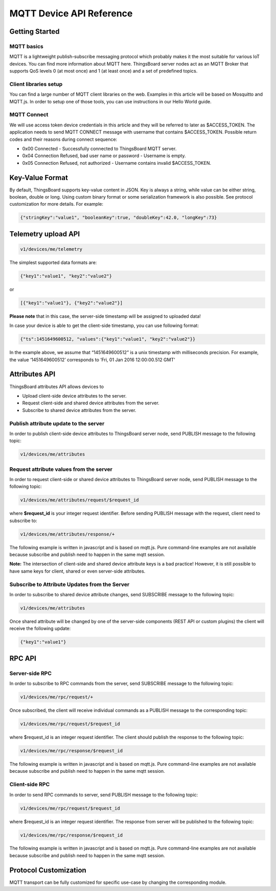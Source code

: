 #########################
MQTT Device API Reference
#########################

***************
Getting Started
***************

MQTT basics
===========

MQTT is a lightweight publish-subscribe messaging protocol which probably makes it the most suitable for various IoT devices. You can find more information about MQTT here.
ThingsBoard server nodes act as an MQTT Broker that supports QoS levels 0 (at most once) and 1 (at least once) and a set of predefined topics.

Client libraries setup
======================

You can find a large number of MQTT client libraries on the web. Examples in this article will be based on Mosquitto and MQTT.js. In order to setup one of those tools, you can use instructions in our Hello World guide.

MQTT Connect
============

We will use access token device credentials in this article and they will be referred to later as $ACCESS_TOKEN. The application needs to send MQTT CONNECT message with username that contains $ACCESS_TOKEN. Possible return codes and their reasons during connect sequence:

* 0x00 Connected - Successfully connected to ThingsBoard MQTT server.
* 0x04 Connection Refused, bad user name or password - Username is empty.
* 0x05 Connection Refused, not authorized - Username contains invalid $ACCESS_TOKEN.

****************
Key-Value Format
****************

By default, ThingsBoard supports key-value content in JSON. Key is always a string, while value can be either string, boolean, double or long. Using custom binary format or some serialization framework is also possible. See protocol customization for more details. For example:

.. code-block:: json

    {"stringKey":"value1", "booleanKey":true, "doubleKey":42.0, "longKey":73}

********************
Telemetry upload API
********************

.. code-block:: bash

    v1/devices/me/telemetry

The simplest supported data formats are:

.. code-block:: json

    {"key1":"value1", "key2":"value2"}
    
or

.. code-block:: json

    [{"key1":"value1"}, {"key2":"value2"}]

**Please note** that in this case, the server-side timestamp will be assigned to uploaded data!

In case your device is able to get the client-side timestamp, you can use following format:

.. code-block:: json

    {"ts":1451649600512, "values":{"key1":"value1", "key2":"value2"}}

In the example above, we assume that “1451649600512” is a unix timestamp with milliseconds precision. For example, the value ‘1451649600512’ corresponds to ‘Fri, 01 Jan 2016 12:00:00.512 GMT’

.. tabs::

    .. tab:: Mosquitto

        .. code-block:: bash

            # Publish data as an object without timestamp (server-side timestamp will be used)
            mosquitto_pub -d -h "127.0.0.1" -t "v1/devices/me/telemetry" -u "$ACCESS_TOKEN" -f "telemetry-data-as-object.json"
            # Publish data as an array of objects without timestamp (server-side timestamp will be used)
            mosquitto_pub -d -h "127.0.0.1" -t "v1/devices/me/telemetry" -u "$ACCESS_TOKEN" -f "telemetry-data-as-array.json"
            # Publish data as an object with timestamp (server-side timestamp will be used)
            mosquitto_pub -d -h "127.0.0.1" -t "v1/devices/me/telemetry" -u "$ACCESS_TOKEN" -f "telemetry-data-with-ts.json"

    .. tab:: MQTT.js

        .. code-block:: bash

            # Publish data as an object without timestamp (server-side timestamp will be used)
            cat telemetry-data-as-object.json | mqtt pub -v -h "127.0.0.1" -t "v1/devices/me/telemetry" -u '$ACCESS_TOKEN' -s
            # Publish data as an array of objects without timestamp (server-side timestamp will be used)
            cat telemetry-data-as-array.json | mqtt pub -v -h "127.0.0.1" -t "v1/devices/me/telemetry" -u '$ACCESS_TOKEN' -s
            # Publish data as an object with timestamp (server-side timestamp will be used)
            cat telemetry-data-with-ts.json | mqtt pub -v -h "127.0.0.1" -t "v1/devices/me/telemetry" -u '$ACCESS_TOKEN' -s

    .. tab:: telemetry-data-as-object.json

        .. code-block:: json

            {"key1":"value1", "key2":true, "key3": 3.0, "key4": 4}

    .. tab:: telemetry-data-as-array.json

        .. code-block:: json

            [{"key1":"value1"}, {"key2":true}]

    .. tab:: telemetry-data-with-ts.json

        .. code-block:: json

            {"ts":1451649600512, "values":{"key1":"value1", "key2":"value2"}}

**************
Attributes API
**************

ThingsBoard attributes API allows devices to

* Upload client-side device attributes to the server.
* Request client-side and shared device attributes from the server.
* Subscribe to shared device attributes from the server.

Publish attribute update to the server
======================================

In order to publish client-side device attributes to ThingsBoard server node, send PUBLISH message to the following topic:

.. code-block:: bash

    v1/devices/me/attributes

.. tabs::

    .. tab:: Mosquitto

        .. code-block:: bash

            # Publish client-side attributes update
            mosquitto_pub -d -h "127.0.0.1" -t "v1/devices/me/attributes" -u "$ACCESS_TOKEN" -f "new-attributes-values.json"
          
    .. tab:: MQTT.js

        .. code-block:: bash

            # Publish client-side attributes update
            cat new-attributes-values.json | mqtt pub -d -h "127.0.0.1" -t "v1/devices/me/attributes" -u '$ACCESS_TOKEN' -s

    .. tab:: new-attributes-values.json

        .. code-block:: json

            {"attribute1":"value1", "attribute2":true, "attribute3":42.0, "attribute4":73}
            
Request attribute values from the server
========================================

In order to request client-side or shared device attributes to ThingsBoard server node, send PUBLISH message to the following topic:

.. code-block:: bash

    v1/devices/me/attributes/request/$request_id

where **$request_id** is your integer request identifier. Before sending PUBLISH message with the request, client need to subscribe to:

.. code-block:: bash

    v1/devices/me/attributes/response/+

The following example is written in javascript and is based on mqtt.js. Pure command-line examples are not available because subscribe and publish need to happen in the same mqtt session.

.. tabs::

    .. tab:: MQTT.js

        .. code-block:: javascript

            export TOKEN=$ACCESS_TOKEN
            node mqtt-js-attributes-request.js
          
    .. tab:: mqtt-js-attributes-request.js

        .. code-block:: javascript

            var mqtt = require('mqtt')
            var client  = mqtt.connect('mqtt://127.0.0.1',{
                username: process.env.TOKEN
            })

            client.on('connect', function () {
                console.log('connected')
                client.subscribe('v1/devices/me/attributes/response/+')
                client.publish('v1/devices/me/attributes/request/1', '{"clientKeys":"attribute1,attribute2", "sharedKeys":"shared1,shared2"}')
            })

            client.on('message', function (topic, message) {
                console.log('response.topic: ' + topic)
                console.log('response.body: ' + message.toString())
                client.end()
            })
    
    .. tab:: Result

        .. code-block:: json

            {"key1":"value1"}
            
**Note:** The intersection of client-side and shared device attribute keys is a bad practice! However, it is still possible to have same keys for client, shared or even server-side attributes.

Subscribe to Attribute Updates from the Server
==============================================

In order to subscribe to shared device attribute changes, send SUBSCRIBE message to the following topic:

.. code-block:: bash

    v1/devices/me/attributes

Once shared attribute will be changed by one of the server-side components (REST API or custom plugins) the client will receive the following update:

.. code-block:: json

   {"key1":"value1"}

.. tabs::

    .. tab:: Mosquitto

        .. code-block:: bash

            # Subscribes to attribute updates
            mosquitto_sub -d -h "127.0.0.1" -t "v1/devices/me/attributes" -u "$ACCESS_TOKEN"
          
    .. tab:: MQTT.js

        .. code-block:: bash

            # Subscribes to attribute updates
            mqtt sub -v "127.0.0.1" -t "v1/devices/me/attributes" -u '$ACCESS_TOKEN'

*******
RPC API
*******

Server-side RPC
===============

In order to subscribe to RPC commands from the server, send SUBSCRIBE message to the following topic:

.. code-block:: bash

    v1/devices/me/rpc/request/+

Once subscribed, the client will receive individual commands as a PUBLISH message to the corresponding topic:

.. code-block:: bash

    v1/devices/me/rpc/request/$request_id

where $request_id is an integer request identifier.
The client should publish the response to the following topic:

.. code-block:: bash

    v1/devices/me/rpc/response/$request_id

The following example is written in javascript and is based on mqtt.js. Pure command-line examples are not available because subscribe and publish need to happen in the same mqtt session.

.. tabs::

    .. tab:: MQTT.js

        .. code-block:: bash

            export TOKEN=$ACCESS_TOKEN
            node mqtt-js-rpc-from-server.js
          
    .. tab:: mqtt-js-rpc-from-server.js

        .. code-block:: javascript

            var mqtt = require('mqtt');
            var client  = mqtt.connect('mqtt://127.0.0.1',{
                username: process.env.TOKEN
            });

            client.on('connect', function () {
                console.log('connected');
                client.subscribe('v1/devices/me/rpc/request/+')
            });

            client.on('message', function (topic, message) {
                console.log('request.topic: ' + topic);
                console.log('request.body: ' + message.toString());
                var requestId = topic.slice('v1/devices/me/rpc/request/'.length);
                //client acts as an echo service
                client.publish('v1/devices/me/rpc/response/' + requestId, message);
            });

Client-side RPC
===============

In order to send RPC commands to server, send PUBLISH message to the following topic:

.. code-block:: bash

    v1/devices/me/rpc/request/$request_id

where $request_id is an integer request identifier. The response from server will be published to the following topic:

.. code-block:: bash

    v1/devices/me/rpc/response/$request_id

The following example is written in javascript and is based on mqtt.js. Pure command-line examples are not available because subscribe and publish need to happen in the same mqtt session.

.. tabs::

    .. tab:: MQTT.js

        .. code-block:: bash

            export TOKEN=$ACCESS_TOKEN
            node mqtt-js-rpc-from-client.js
          
    .. tab:: mqtt-js-rpc-from-client.js

        .. code-block:: javascript

            var mqtt = require('mqtt');
            var client = mqtt.connect('mqtt://127.0.0.1', {
                username: process.env.TOKEN
            });

            client.on('connect', function () {
                console.log('connected');
                client.subscribe('v1/devices/me/rpc/response/+');
                var requestId = 1;
                var request = {
                    "method": "getTime",
                    "params": {}
                };
                client.publish('v1/devices/me/rpc/request/' + requestId, JSON.stringify(request));
            });

            client.on('message', function (topic, message) {
                console.log('response.topic: ' + topic);
                console.log('response.body: ' + message.toString());
            });

**********************
Protocol Customization
**********************

MQTT transport can be fully customized for specific use-case by changing the corresponding module.